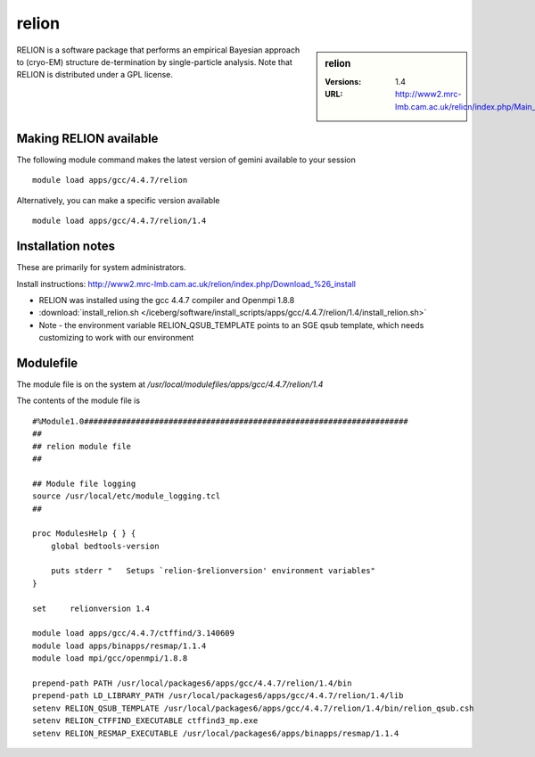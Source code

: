 relion
======

.. sidebar:: relion

   :Versions:  1.4
   :URL: http://www2.mrc-lmb.cam.ac.uk/relion/index.php/Main_Page

RELION is a software package that performs an empirical Bayesian approach to (cryo-EM) structure de-termination by single-particle analysis. Note that RELION is distributed under a GPL license. 

Making RELION available
-----------------------
The following module command makes the latest version of gemini available to your session ::

      module load apps/gcc/4.4.7/relion

Alternatively, you can make a specific version available ::

      module load apps/gcc/4.4.7/relion/1.4

Installation notes
------------------
These are primarily for system administrators.

Install instructions: http://www2.mrc-lmb.cam.ac.uk/relion/index.php/Download_%26_install

* RELION was installed using the gcc 4.4.7 compiler and Openmpi 1.8.8
* :download:`install_relion.sh </iceberg/software/install_scripts/apps/gcc/4.4.7/relion/1.4/install_relion.sh>`
* Note - the environment variable RELION_QSUB_TEMPLATE points to an SGE qsub template, which needs customizing to work with our environment

Modulefile
----------
The module file is on the system at `/usr/local/modulefiles/apps/gcc/4.4.7/relion/1.4`

The contents of the module file is ::

  #%Module1.0#####################################################################
  ##
  ## relion module file
  ##

  ## Module file logging
  source /usr/local/etc/module_logging.tcl
  ##

  proc ModulesHelp { } {
      global bedtools-version

      puts stderr "   Setups `relion-$relionversion' environment variables"
  }

  set     relionversion 1.4

  module load apps/gcc/4.4.7/ctffind/3.140609
  module load apps/binapps/resmap/1.1.4
  module load mpi/gcc/openmpi/1.8.8

  prepend-path PATH /usr/local/packages6/apps/gcc/4.4.7/relion/1.4/bin
  prepend-path LD_LIBRARY_PATH /usr/local/packages6/apps/gcc/4.4.7/relion/1.4/lib
  setenv RELION_QSUB_TEMPLATE /usr/local/packages6/apps/gcc/4.4.7/relion/1.4/bin/relion_qsub.csh
  setenv RELION_CTFFIND_EXECUTABLE ctffind3_mp.exe
  setenv RELION_RESMAP_EXECUTABLE /usr/local/packages6/apps/binapps/resmap/1.1.4

